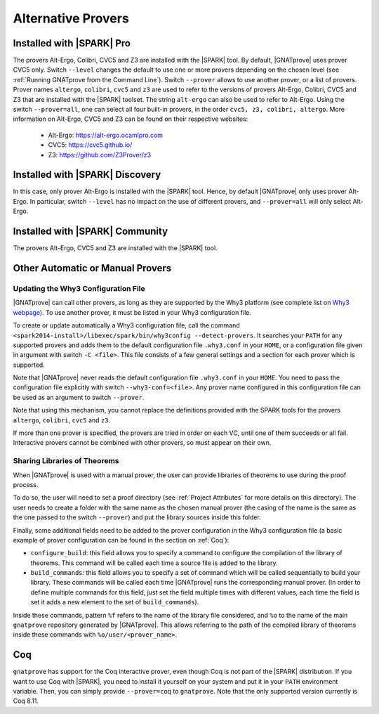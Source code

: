 .. _Alternative_Provers:

Alternative Provers
===================

Installed with |SPARK| Pro
--------------------------

The provers Alt-Ergo, Colibri, CVC5 and Z3 are installed with the |SPARK| tool.
By default, |GNATprove| uses prover CVC5 only. Switch ``--level`` changes the
default to use one or more provers depending on the chosen level (see
:ref:`Running GNATprove from the Command Line`). Switch ``--prover`` allows to
use another prover, or a list of provers. Prover names ``altergo``,
``colibri``, ``cvc5`` and ``z3`` are used to refer to the versions of provers
Alt-Ergo, Colibri, CVC5 and Z3 that are installed with the |SPARK| toolset. The
string ``alt-ergo`` can also be used to refer to Alt-Ergo. Using the switch
``--prover=all``, one can select all four built-in provers, in the order
``cvc5, z3, colibri, altergo``. More information on Alt-Ergo, CVC5 and Z3 can
be found on their respective websites:

 * Alt-Ergo: https://alt-ergo.ocamlpro.com
 * CVC5: https://cvc5.github.io/
 * Z3: https://github.com/Z3Prover/z3

Installed with |SPARK| Discovery
--------------------------------

In this case, only prover Alt-Ergo is installed with the |SPARK| tool. Hence,
by default |GNATprove| only uses prover Alt-Ergo. In particular, switch
``--level`` has no impact on the use of different provers, and ``--prover=all``
will only select Alt-Ergo.

Installed with |SPARK| Community
--------------------------------

The provers Alt-Ergo, CVC5 and Z3 are installed with the |SPARK| tool.

Other Automatic or Manual Provers
---------------------------------

Updating the Why3 Configuration File
^^^^^^^^^^^^^^^^^^^^^^^^^^^^^^^^^^^^

|GNATprove| can call other provers, as long as they are supported by the Why3
platform (see complete list on `Why3 webpage
<http://why3.lri.fr/#provers>`_). To use another prover, it must be listed in
your Why3 configuration file.

To create or update automatically a Why3 configuration file, call the command
``<spark2014-install>/libexec/spark/bin/why3config --detect-provers``. It
searches your ``PATH`` for any supported provers and adds them to the default
configuration file ``.why3.conf`` in your ``HOME``, or a configuration file
given in argument with switch ``-C <file>``.  This file consists of a few
general settings and a section for each prover which is supported.

Note that |GNATprove| never reads the default configuration file ``.why3.conf``
in your ``HOME``. You need to pass the configuration file explicitly with
switch ``--why3-conf=<file>``. Any prover name configured in this configuration
file can be used as an argument to switch ``--prover``.

Note that using this mechanism, you cannot replace the definitions provided
with the SPARK tools for the provers ``altergo``, ``colibri``, ``cvc5`` and
``z3``.

If more than one prover is specified, the provers are tried in order on each
VC, until one of them succeeds or all fail. Interactive provers cannot be
combined with other provers, so must appear on their own.

Sharing Libraries of Theorems
^^^^^^^^^^^^^^^^^^^^^^^^^^^^^

When |GNATprove| is used with a manual prover, the user can provide libraries
of theorems to use during the proof process.

To do so, the user will need to set a proof directory (see :ref:`Project
Attributes` for more details on this directory).  The user needs to create a
folder with the same name as the chosen manual prover (the casing of the name
is the same as the one passed to the switch ``--prover``) and put the library
sources inside this folder.

Finally, some additional fields need to be added to the prover configuration
in the Why3 configuration file (a basic example of prover configuration can
be found in the section on :ref:`Coq`):

* ``configure_build``: this field allows you to specify a command to configure
  the compilation of the library of theorems. This command will be called each
  time a source file is added to the library.

* ``build_commands``: this field allows you to specify a set of command which
  will be called sequentially to build your library. These commands will be
  called each time |GNATprove| runs the corresponding manual prover.
  (In order to define multiple commands for this field, just set the field
  multiple times with different values, each time the field is set it adds a
  new element to the set of ``build_commands``).

Inside these commands, pattern ``%f`` refers to the name of the library file
considered, and ``%o`` to the name of the main ``gnatprove`` repository
generated by |GNATprove|. This allows referring to the path of the compiled
library of theorems inside these commands with ``%o/user/<prover_name>``.

Coq
---

``gnatprove`` has support for the Coq interactive prover, even though Coq is
not part of the |SPARK| distribution. If you want to use Coq with |SPARK|, you
need to install it yourself on your system and put it in your ``PATH``
environment variable. Then, you can simply provide ``--prover=coq`` to
``gnatprove``. Note that the only supported version currently is Coq 8.11.
